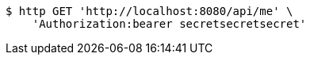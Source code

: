 [source,bash]
----
$ http GET 'http://localhost:8080/api/me' \
    'Authorization:bearer secretsecretsecret'
----